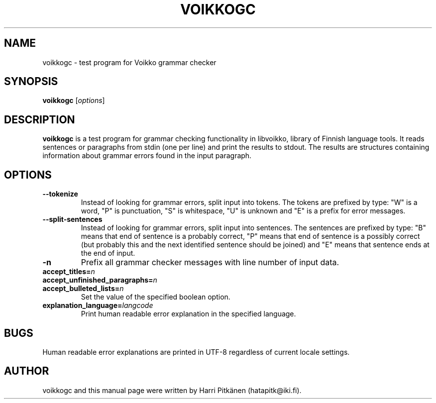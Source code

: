 .TH VOIKKOGC 1 "2010-04-24"
.SH NAME
voikkogc \- test program for Voikko grammar checker
.SH SYNOPSIS
.B voikkogc
.RI [ options ]
.SH DESCRIPTION
.B voikkogc
is a test program for grammar checking functionality in libvoikko, library of Finnish language tools.
It reads sentences or paragraphs from stdin (one per line) and print the results to stdout.
The results are structures containing information about grammar errors found in the input paragraph.
.SH OPTIONS
.TP
.B \-\-tokenize
Instead of looking for grammar errors, split input into tokens. The tokens are prefixed
by type: "W" is a word, "P" is punctuation, "S" is whitespace, "U" is unknown and "E" is
a prefix for error messages.
.TP
.B \-\-split\-sentences
Instead of looking for grammar errors, split input into sentences. The sentences are prefixed
by type: "B" means that end of sentence is a probably correct, "P" means that end of sentence
is a possibly correct (but probably this and the next identified sentence should be joined) and
"E" means that sentence ends at the end of input.
.TP
.B \-n
Prefix all grammar checker messages with line number of input data.
.TP
.BI accept_titles= n
.TP
.BI accept_unfinished_paragraphs= n
.TP
.BI accept_bulleted_lists= n
.br
Set the value of the specified boolean option.
.TP
.BI explanation_language= langcode
Print human readable error explanation in the specified language.
.SH BUGS
Human readable error explanations are printed in UTF-8 regardless of current locale
settings.
.SH AUTHOR
voikkogc and this manual page were written by \%Harri \%Pitk\[:a]nen \%(hatapitk@iki.fi).


